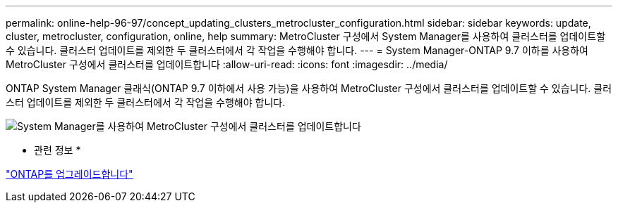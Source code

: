---
permalink: online-help-96-97/concept_updating_clusters_metrocluster_configuration.html 
sidebar: sidebar 
keywords: update, cluster, metrocluster, configuration, online, help 
summary: MetroCluster 구성에서 System Manager를 사용하여 클러스터를 업데이트할 수 있습니다. 클러스터 업데이트를 제외한 두 클러스터에서 각 작업을 수행해야 합니다. 
---
= System Manager-ONTAP 9.7 이하를 사용하여 MetroCluster 구성에서 클러스터를 업데이트합니다
:allow-uri-read: 
:icons: font
:imagesdir: ../media/


[role="lead"]
ONTAP System Manager 클래식(ONTAP 9.7 이하에서 사용 가능)을 사용하여 MetroCluster 구성에서 클러스터를 업데이트할 수 있습니다. 클러스터 업데이트를 제외한 두 클러스터에서 각 작업을 수행해야 합니다.

image::../media/updating_cluster_mcc_configuration.gif[System Manager를 사용하여 MetroCluster 구성에서 클러스터를 업데이트합니다]

* 관련 정보 *

https://docs.netapp.com/us-en/ontap/upgrade/task_upgrade_andu_sm.html["ONTAP를 업그레이드합니다"]
